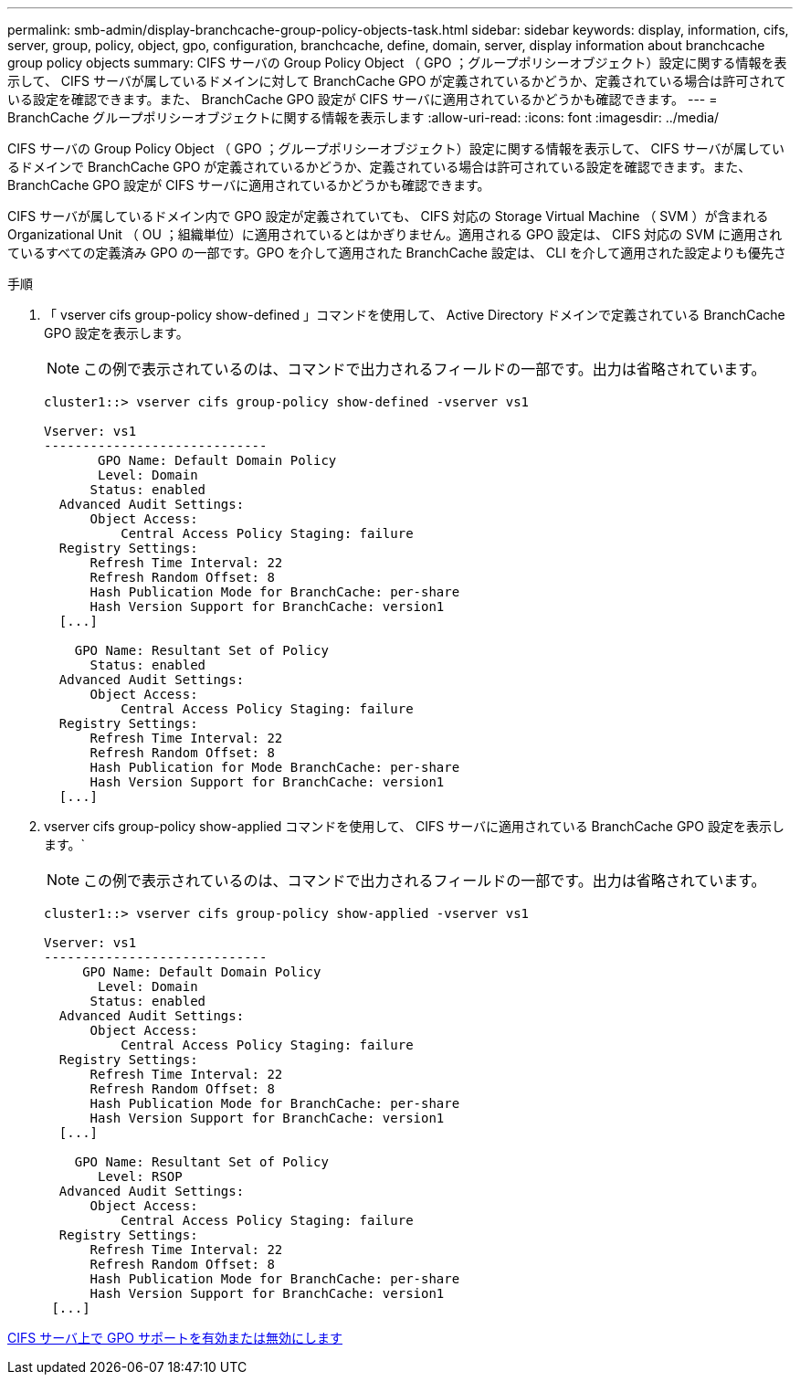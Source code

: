 ---
permalink: smb-admin/display-branchcache-group-policy-objects-task.html 
sidebar: sidebar 
keywords: display, information, cifs, server, group, policy, object, gpo, configuration, branchcache, define, domain, server, display information about branchcache group policy objects 
summary: CIFS サーバの Group Policy Object （ GPO ；グループポリシーオブジェクト）設定に関する情報を表示して、 CIFS サーバが属しているドメインに対して BranchCache GPO が定義されているかどうか、定義されている場合は許可されている設定を確認できます。また、 BranchCache GPO 設定が CIFS サーバに適用されているかどうかも確認できます。 
---
= BranchCache グループポリシーオブジェクトに関する情報を表示します
:allow-uri-read: 
:icons: font
:imagesdir: ../media/


[role="lead"]
CIFS サーバの Group Policy Object （ GPO ；グループポリシーオブジェクト）設定に関する情報を表示して、 CIFS サーバが属しているドメインで BranchCache GPO が定義されているかどうか、定義されている場合は許可されている設定を確認できます。また、 BranchCache GPO 設定が CIFS サーバに適用されているかどうかも確認できます。

CIFS サーバが属しているドメイン内で GPO 設定が定義されていても、 CIFS 対応の Storage Virtual Machine （ SVM ）が含まれる Organizational Unit （ OU ；組織単位）に適用されているとはかぎりません。適用される GPO 設定は、 CIFS 対応の SVM に適用されているすべての定義済み GPO の一部です。GPO を介して適用された BranchCache 設定は、 CLI を介して適用された設定よりも優先さ

.手順
. 「 vserver cifs group-policy show-defined 」コマンドを使用して、 Active Directory ドメインで定義されている BranchCache GPO 設定を表示します。
+
[NOTE]
====
この例で表示されているのは、コマンドで出力されるフィールドの一部です。出力は省略されています。

====
+
[listing]
----
cluster1::> vserver cifs group-policy show-defined -vserver vs1

Vserver: vs1
-----------------------------
       GPO Name: Default Domain Policy
       Level: Domain
      Status: enabled
  Advanced Audit Settings:
      Object Access:
          Central Access Policy Staging: failure
  Registry Settings:
      Refresh Time Interval: 22
      Refresh Random Offset: 8
      Hash Publication Mode for BranchCache: per-share
      Hash Version Support for BranchCache: version1
  [...]

    GPO Name: Resultant Set of Policy
      Status: enabled
  Advanced Audit Settings:
      Object Access:
          Central Access Policy Staging: failure
  Registry Settings:
      Refresh Time Interval: 22
      Refresh Random Offset: 8
      Hash Publication for Mode BranchCache: per-share
      Hash Version Support for BranchCache: version1
  [...]
----
. vserver cifs group-policy show-applied コマンドを使用して、 CIFS サーバに適用されている BranchCache GPO 設定を表示します。`
+
[NOTE]
====
この例で表示されているのは、コマンドで出力されるフィールドの一部です。出力は省略されています。

====
+
[listing]
----
cluster1::> vserver cifs group-policy show-applied -vserver vs1

Vserver: vs1
-----------------------------
     GPO Name: Default Domain Policy
       Level: Domain
      Status: enabled
  Advanced Audit Settings:
      Object Access:
          Central Access Policy Staging: failure
  Registry Settings:
      Refresh Time Interval: 22
      Refresh Random Offset: 8
      Hash Publication Mode for BranchCache: per-share
      Hash Version Support for BranchCache: version1
  [...]

    GPO Name: Resultant Set of Policy
       Level: RSOP
  Advanced Audit Settings:
      Object Access:
          Central Access Policy Staging: failure
  Registry Settings:
      Refresh Time Interval: 22
      Refresh Random Offset: 8
      Hash Publication Mode for BranchCache: per-share
      Hash Version Support for BranchCache: version1
 [...]
----


xref:enable-disable-gpo-support-task.adoc[CIFS サーバ上で GPO サポートを有効または無効にします]
